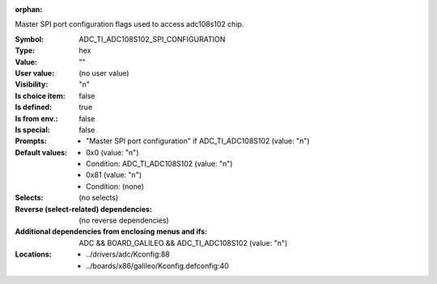 :orphan:

.. title:: ADC_TI_ADC108S102_SPI_CONFIGURATION

.. option:: CONFIG_ADC_TI_ADC108S102_SPI_CONFIGURATION:
.. _CONFIG_ADC_TI_ADC108S102_SPI_CONFIGURATION:

Master SPI port configuration flags used to access adc108s102 chip.



:Symbol:           ADC_TI_ADC108S102_SPI_CONFIGURATION
:Type:             hex
:Value:            ""
:User value:       (no user value)
:Visibility:       "n"
:Is choice item:   false
:Is defined:       true
:Is from env.:     false
:Is special:       false
:Prompts:

 *  "Master SPI port configuration" if ADC_TI_ADC108S102 (value: "n")
:Default values:

 *  0x0 (value: "n")
 *   Condition: ADC_TI_ADC108S102 (value: "n")
 *  0x81 (value: "n")
 *   Condition: (none)
:Selects:
 (no selects)
:Reverse (select-related) dependencies:
 (no reverse dependencies)
:Additional dependencies from enclosing menus and ifs:
 ADC && BOARD_GALILEO && ADC_TI_ADC108S102 (value: "n")
:Locations:
 * ../drivers/adc/Kconfig:88
 * ../boards/x86/galileo/Kconfig.defconfig:40